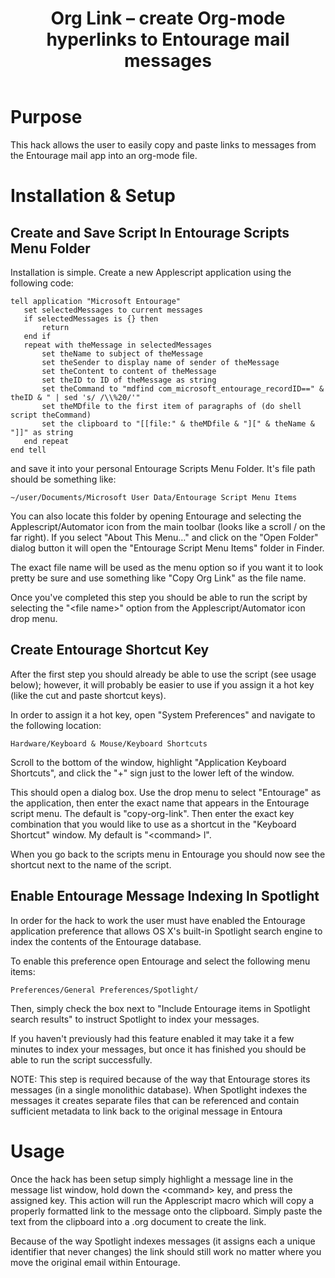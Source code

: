 #+TITLE:     Org Link  -- create Org-mode hyperlinks to Entourage mail messages
#+OPTIONS:   ^:{} author:nil
#+STARTUP: odd

# This file is released by its authors and contributors under the GNU
# Free Documentation license v1.3 or later, code examples are released
# under the GNU General Public License v3 or later.

* Purpose

  This hack allows the user to easily copy and paste links to messages
  from the Entourage mail app into an org-mode file.
* Installation & Setup
** Create and Save Script In Entourage Scripts Menu Folder

   Installation is simple. Create a new Applescript application using the following code:

   : tell application "Microsoft Entourage"
   :    set selectedMessages to current messages
   :    if selectedMessages is {} then
   :    	return
   :    end if
   :    repeat with theMessage in selectedMessages
   :    	set theName to subject of theMessage
   :    	set theSender to display name of sender of theMessage
   :    	set theContent to content of theMessage
   :    	set theID to ID of theMessage as string
   :    	set theCommand to "mdfind com_microsoft_entourage_recordID==" & theID & " | sed 's/ /\\%20/'"
   :    	set theMDfile to the first item of paragraphs of (do shell script theCommand)
   :    	set the clipboard to "[[file:" & theMDfile & "][" & theName & "]]" as string
   :    end repeat
   : end tell

   and save it into your personal Entourage Scripts Menu Folder.  It's
   file path should be something like:
   
   : ~/user/Documents/Microsoft User Data/Entourage Script Menu Items
   
   You can also locate this folder by opening Entourage and selecting
   the Applescript/Automator icon from the main toolbar (looks like a
   scroll / on the far right).  If you select "About This Menu..." and
   click on the "Open Folder" dialog button it will open the
   "Entourage Script Menu Items" folder in Finder.

   The exact file name will be used as the menu option so if you want it to look pretty be sure and
   use something like "Copy Org Link" as the file name.

   Once you've completed this step you should be able to run the
   script by selecting the "<file name>" option from the
   Applescript/Automator icon drop menu.
** Create Entourage Shortcut Key

   After the first step you should already be able to use the script
   (see usage below); however, it will probably be easier to use if
   you assign it a hot key (like the cut and paste shortcut keys).

   In order to assign it a hot key, open "System Preferences" and
   navigate to the following location:

   : Hardware/Keyboard & Mouse/Keyboard Shortcuts

   Scroll to the bottom of the window, highlight "Application
   Keyboard Shortcuts", and click the "+" sign just to the lower left
   of the window.

   This should open a dialog box.  Use the drop menu to select
   "Entourage" as the application, then enter the exact name that
   appears in the Entourage script menu.  The default is
   "copy-org-link". Then enter the exact key combination that you
   would like to use as a shortcut in the "Keyboard Shortcut" window.
   My default is "<command> l".

   When you go back to the scripts menu in Entourage you should now
   see the shortcut next to the name of the script.
** Enable Entourage Message Indexing In Spotlight

   In order for the hack to work the user must have enabled the
   Entourage application preference that allows OS X's built-in
   Spotlight search engine to index the contents of the Entourage
   database.

   To enable this preference open Entourage and select the following
   menu items:

   : Preferences/General Preferences/Spotlight/

   Then, simply check the box next to "Include Entourage items in Spotlight search
   results" to instruct Spotlight to index your messages.

   If you haven't previously had this feature enabled it may take it a
   few minutes to index your messages, but once it has finished you
   should be able to run the script successfully.

   NOTE: This step is required because of the way that Entourage
   stores its messages (in a single monolithic database). When
   Spotlight indexes the messages it creates separate files that can
   be referenced and contain sufficient metadata to link back to the
   original message in Entoura
* Usage

  Once the hack has been setup simply highlight a message line in the
  message list window, hold down the <command> key, and press the
  assigned key.  This action will run the Applescript macro which will
  copy a properly formatted link to the message onto the
  clipboard. Simply paste the text from the clipboard into a .org
  document to create the link.

  Because of the way Spotlight indexes messages (it assigns each a
  unique identifier that never changes) the link should still work no
  matter where you move the original email within Entourage.
